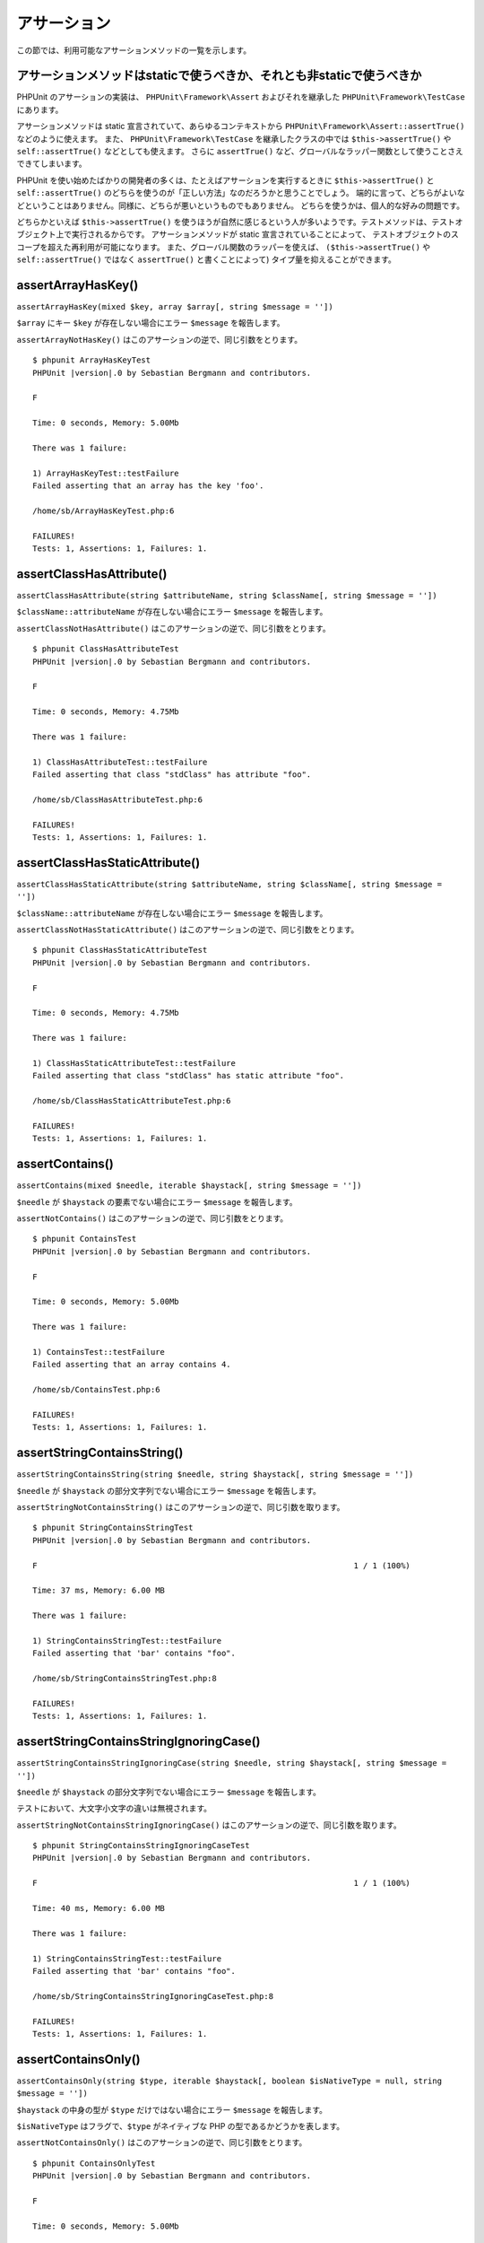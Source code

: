 

.. _appendixes.assertions:

============
アサーション
============

この節では、利用可能なアサーションメソッドの一覧を示します。

.. _appendixes.assertions.static-vs-non-static-usage-of-assertion-methods:

アサーションメソッドはstaticで使うべきか、それとも非staticで使うべきか
######################################################################

PHPUnit のアサーションの実装は、 ``PHPUnit\Framework\Assert``
およびそれを継承した ``PHPUnit\Framework\TestCase`` にあります。

アサーションメソッドは static 宣言されていて、あらゆるコンテキストから
``PHPUnit\Framework\Assert::assertTrue()`` などのように使えます。
また、 ``PHPUnit\Framework\TestCase`` を継承したクラスの中では
``$this->assertTrue()`` や ``self::assertTrue()`` などとしても使えます。
さらに ``assertTrue()`` など、グローバルなラッパー関数として使うことさえできてしまいます。

PHPUnit を使い始めたばかりの開発者の多くは、たとえばアサーションを実行するときに
``$this->assertTrue()`` と ``self::assertTrue()``
のどちらを使うのが「正しい方法」なのだろうかと思うことでしょう。
端的に言って、どちらがよいなどということはありません。同様に、どちらが悪いというものでもありません。
どちらを使うかは、個人的な好みの問題です。

どちらかといえば ``$this->assertTrue()``
を使うほうが自然に感じるという人が多いようです。テストメソッドは、テストオブジェクト上で実行されるからです。
アサーションメソッドが static 宣言されていることによって、
テストオブジェクトのスコープを超えた再利用が可能になります。
また、グローバル関数のラッパーを使えば、
``($this->assertTrue()`` や ``self::assertTrue()`` ではなく
``assertTrue()`` と書くことによって) タイプ量を抑えることができます。

.. _appendixes.assertions.assertArrayHasKey:

assertArrayHasKey()
###################

``assertArrayHasKey(mixed $key, array $array[, string $message = ''])``

``$array`` にキー ``$key`` が存在しない場合にエラー ``$message`` を報告します。

``assertArrayNotHasKey()`` はこのアサーションの逆で、同じ引数をとります。

.. code-block:: php
    :caption: assertArrayHasKey() の使用法
    :name: appendixes.assertions.assertArrayHasKey.example

    <?php declare(strict_types=1);
    use PHPUnit\Framework\TestCase;

    final class ArrayHasKeyTest extends TestCase
    {
        public function testFailure(): void
        {
            $this->assertArrayHasKey('foo', ['bar' => 'baz']);
        }
    }

.. parsed-literal::

    $ phpunit ArrayHasKeyTest
    PHPUnit |version|.0 by Sebastian Bergmann and contributors.

    F

    Time: 0 seconds, Memory: 5.00Mb

    There was 1 failure:

    1) ArrayHasKeyTest::testFailure
    Failed asserting that an array has the key 'foo'.

    /home/sb/ArrayHasKeyTest.php:6

    FAILURES!
    Tests: 1, Assertions: 1, Failures: 1.

.. _appendixes.assertions.assertClassHasAttribute:

assertClassHasAttribute()
#########################

``assertClassHasAttribute(string $attributeName, string $className[, string $message = ''])``

``$className::attributeName`` が存在しない場合にエラー ``$message`` を報告します。

``assertClassNotHasAttribute()`` はこのアサーションの逆で、同じ引数をとります。

.. code-block:: php
    :caption: assertClassHasAttribute() の使用法
    :name: appendixes.assertions.assertClassHasAttribute.example

    <?php declare(strict_types=1);
    use PHPUnit\Framework\TestCase;

    final class ClassHasAttributeTest extends TestCase
    {
        public function testFailure(): void
        {
            $this->assertClassHasAttribute('foo', stdClass::class);
        }
    }

.. parsed-literal::

    $ phpunit ClassHasAttributeTest
    PHPUnit |version|.0 by Sebastian Bergmann and contributors.

    F

    Time: 0 seconds, Memory: 4.75Mb

    There was 1 failure:

    1) ClassHasAttributeTest::testFailure
    Failed asserting that class "stdClass" has attribute "foo".

    /home/sb/ClassHasAttributeTest.php:6

    FAILURES!
    Tests: 1, Assertions: 1, Failures: 1.

.. _appendixes.assertions.assertClassHasStaticAttribute:

assertClassHasStaticAttribute()
###############################

``assertClassHasStaticAttribute(string $attributeName, string $className[, string $message = ''])``

``$className::attributeName`` が存在しない場合にエラー ``$message`` を報告します。

``assertClassNotHasStaticAttribute()`` はこのアサーションの逆で、同じ引数をとります。

.. code-block:: php
    :caption: assertClassHasStaticAttribute() の使用法
    :name: appendixes.assertions.assertClassHasStaticAttribute.example

    <?php declare(strict_types=1);
    use PHPUnit\Framework\TestCase;

    final class ClassHasStaticAttributeTest extends TestCase
    {
        public function testFailure(): void
        {
            $this->assertClassHasStaticAttribute('foo', stdClass::class);
        }
    }

.. parsed-literal::

    $ phpunit ClassHasStaticAttributeTest
    PHPUnit |version|.0 by Sebastian Bergmann and contributors.

    F

    Time: 0 seconds, Memory: 4.75Mb

    There was 1 failure:

    1) ClassHasStaticAttributeTest::testFailure
    Failed asserting that class "stdClass" has static attribute "foo".

    /home/sb/ClassHasStaticAttributeTest.php:6

    FAILURES!
    Tests: 1, Assertions: 1, Failures: 1.

.. _appendixes.assertions.assertContains:

assertContains()
################

``assertContains(mixed $needle, iterable $haystack[, string $message = ''])``

``$needle`` が ``$haystack`` の要素でない場合にエラー ``$message`` を報告します。

``assertNotContains()`` はこのアサーションの逆で、同じ引数をとります。

.. code-block:: php
    :caption: assertContains() の使用法
    :name: appendixes.assertions.assertContains.example

    <?php declare(strict_types=1);
    use PHPUnit\Framework\TestCase;

    final class ContainsTest extends TestCase
    {
        public function testFailure(): void
        {
            $this->assertContains(4, [1, 2, 3]);
        }
    }

.. parsed-literal::

    $ phpunit ContainsTest
    PHPUnit |version|.0 by Sebastian Bergmann and contributors.

    F

    Time: 0 seconds, Memory: 5.00Mb

    There was 1 failure:

    1) ContainsTest::testFailure
    Failed asserting that an array contains 4.

    /home/sb/ContainsTest.php:6

    FAILURES!
    Tests: 1, Assertions: 1, Failures: 1.

assertStringContainsString()
#############################

``assertStringContainsString(string $needle, string $haystack[, string $message = ''])``

``$needle`` が ``$haystack`` の部分文字列でない場合にエラー ``$message`` を報告します。

``assertStringNotContainsString()`` はこのアサーションの逆で、同じ引数を取ります。

.. code-block:: php
    :caption: assertStringContainsString() の使用法
    :name: appendixes.assertions.assertStringContainsString.example

    <?php declare(strict_types=1);
    use PHPUnit\Framework\TestCase;

    final class StringContainsStringTest extends TestCase
    {
        public function testFailure(): void
        {
            $this->assertStringContainsString('foo', 'bar');
        }
    }

.. parsed-literal::

    $ phpunit StringContainsStringTest
    PHPUnit |version|.0 by Sebastian Bergmann and contributors.

    F                                                                   1 / 1 (100%)

    Time: 37 ms, Memory: 6.00 MB

    There was 1 failure:

    1) StringContainsStringTest::testFailure
    Failed asserting that 'bar' contains "foo".

    /home/sb/StringContainsStringTest.php:8

    FAILURES!
    Tests: 1, Assertions: 1, Failures: 1.

assertStringContainsStringIgnoringCase()
########################################

``assertStringContainsStringIgnoringCase(string $needle, string $haystack[, string $message = ''])``

``$needle`` が ``$haystack`` の部分文字列でない場合にエラー ``$message`` を報告します。

テストにおいて、大文字小文字の違いは無視されます。

``assertStringNotContainsStringIgnoringCase()`` はこのアサーションの逆で、同じ引数を取ります。

.. code-block:: php
    :caption: assertStringContainsStringIgnoringCase() の使用法
    :name: appendixes.assertions.assertStringContainsStringIgnoringCase.example

    <?php declare(strict_types=1);
    use PHPUnit\Framework\TestCase;

    final class StringContainsStringIgnoringCaseTest extends TestCase
    {
        public function testFailure(): void
        {
            $this->assertStringContainsStringIgnoringCase('foo', 'bar');
        }
    }

.. parsed-literal::

    $ phpunit StringContainsStringIgnoringCaseTest
    PHPUnit |version|.0 by Sebastian Bergmann and contributors.

    F                                                                   1 / 1 (100%)

    Time: 40 ms, Memory: 6.00 MB

    There was 1 failure:

    1) StringContainsStringTest::testFailure
    Failed asserting that 'bar' contains "foo".

    /home/sb/StringContainsStringIgnoringCaseTest.php:8

    FAILURES!
    Tests: 1, Assertions: 1, Failures: 1.

.. _appendixes.assertions.assertContainsOnly:

assertContainsOnly()
####################

``assertContainsOnly(string $type, iterable $haystack[, boolean $isNativeType = null, string $message = ''])``

``$haystack`` の中身の型が ``$type`` だけではない場合にエラー ``$message`` を報告します。

``$isNativeType`` はフラグで、``$type`` がネイティブな PHP の型であるかどうかを表します。

``assertNotContainsOnly()`` はこのアサーションの逆で、同じ引数をとります。

.. code-block:: php
    :caption: assertContainsOnly() の使用法
    :name: appendixes.assertions.assertContainsOnly.example

    <?php declare(strict_types=1);
    use PHPUnit\Framework\TestCase;

    final class ContainsOnlyTest extends TestCase
    {
        public function testFailure(): void
        {
            $this->assertContainsOnly('string', ['1', '2', 3]);
        }
    }

.. parsed-literal::

    $ phpunit ContainsOnlyTest
    PHPUnit |version|.0 by Sebastian Bergmann and contributors.

    F

    Time: 0 seconds, Memory: 5.00Mb

    There was 1 failure:

    1) ContainsOnlyTest::testFailure
    Failed asserting that Array (
        0 => '1'
        1 => '2'
        2 => 3
    ) contains only values of type "string".

    /home/sb/ContainsOnlyTest.php:6

    FAILURES!
    Tests: 1, Assertions: 1, Failures: 1.

.. _appendixes.assertions.assertContainsOnlyInstancesOf:

assertContainsOnlyInstancesOf()
###############################

``assertContainsOnlyInstancesOf(string $classname, Traversable|array $haystack[, string $message = ''])``

``$haystack`` が ``$classname`` クラスの唯一のインスタンスを含まない場合にエラー ``$message`` を報告します。

.. code-block:: php
    :caption: assertContainsOnlyInstancesOf() の使用法
    :name: appendixes.assertions.assertContainsOnlyInstancesOf.example

    <?php declare(strict_types=1);
    use PHPUnit\Framework\TestCase;

    final class ContainsOnlyInstancesOfTest extends TestCase
    {
        public function testFailure(): void
        {
            $this->assertContainsOnlyInstancesOf(
                Foo::class,
                [new Foo, new Bar, new Foo]
            );
        }
    }

.. parsed-literal::

    $ phpunit ContainsOnlyInstancesOfTest
    PHPUnit |version|.0 by Sebastian Bergmann and contributors.

    F

    Time: 0 seconds, Memory: 5.00Mb

    There was 1 failure:

    1) ContainsOnlyInstancesOfTest::testFailure
    Failed asserting that Array ([0]=> Bar Object(...)) is an instance of class "Foo".

    /home/sb/ContainsOnlyInstancesOfTest.php:6

    FAILURES!
    Tests: 1, Assertions: 1, Failures: 1.

.. _appendixes.assertions.assertCount:

assertCount()
#############

``assertCount($expectedCount, $haystack[, string $message = ''])``

``$haystack`` の要素数が ``$expectedCount`` でない場合にエラー ``$message`` を報告します。

``assertNotCount()`` はこのアサーションの逆で、同じ引数をとります。

.. code-block:: php
    :caption: assertCount() の使用法
    :name: appendixes.assertions.assertCount.example

    <?php declare(strict_types=1);
    use PHPUnit\Framework\TestCase;

    final class CountTest extends TestCase
    {
        public function testFailure(): void
        {
            $this->assertCount(0, ['foo']);
        }
    }

.. parsed-literal::

    $ phpunit CountTest
    PHPUnit |version|.0 by Sebastian Bergmann and contributors.

    F

    Time: 0 seconds, Memory: 4.75Mb

    There was 1 failure:

    1) CountTest::testFailure
    Failed asserting that actual size 1 matches expected size 0.

    /home/sb/CountTest.php:6

    FAILURES!
    Tests: 1, Assertions: 1, Failures: 1.

.. _appendixes.assertions.assertDirectoryExists:

assertDirectoryExists()
#######################

``assertDirectoryExists(string $directory[, string $message = ''])``

``$directory`` で指定したディレクトリが存在しない場合にエラー ``$message`` を報告します。

``assertDirectoryDoesNotExist()`` はこのアサーションの逆で、同じ引数をとります。

.. code-block:: php
    :caption: assertDirectoryExists() の使用法
    :name: appendixes.assertions.assertDirectoryExists.example

    <?php declare(strict_types=1);
    use PHPUnit\Framework\TestCase;

    final class DirectoryExistsTest extends TestCase
    {
        public function testFailure(): void
        {
            $this->assertDirectoryExists('/path/to/directory');
        }
    }

.. parsed-literal::

    $ phpunit DirectoryExistsTest
    PHPUnit |version|.0 by Sebastian Bergmann and contributors.

    F

    Time: 0 seconds, Memory: 4.75Mb

    There was 1 failure:

    1) DirectoryExistsTest::testFailure
    Failed asserting that directory "/path/to/directory" exists.

    /home/sb/DirectoryExistsTest.php:6

    FAILURES!
    Tests: 1, Assertions: 1, Failures: 1.

.. _appendixes.assertions.assertDirectoryIsReadable:

assertDirectoryIsReadable()
###########################

``assertDirectoryIsReadable(string $directory[, string $message = ''])``

``$directory`` で指定したディレクトリが読み込み可能でない場合にエラー ``$message`` を報告します。

``assertDirectoryIsNotReadable()`` はこのアサーションの逆で、同じ引数をとります。

.. code-block:: php
    :caption: assertDirectoryIsReadable() の使用法
    :name: appendixes.assertions.assertDirectoryIsReadable.example

    <?php declare(strict_types=1);
    use PHPUnit\Framework\TestCase;

    final class DirectoryIsReadableTest extends TestCase
    {
        public function testFailure(): void
        {
            $this->assertDirectoryIsReadable('/path/to/directory');
        }
    }

.. parsed-literal::

    $ phpunit DirectoryIsReadableTest
    PHPUnit |version|.0 by Sebastian Bergmann and contributors.

    F

    Time: 0 seconds, Memory: 4.75Mb

    There was 1 failure:

    1) DirectoryIsReadableTest::testFailure
    Failed asserting that "/path/to/directory" is readable.

    /home/sb/DirectoryIsReadableTest.php:6

    FAILURES!
    Tests: 1, Assertions: 1, Failures: 1.

.. _appendixes.assertions.assertDirectoryIsWritable:

assertDirectoryIsWritable()
###########################

``assertDirectoryIsWritable(string $directory[, string $message = ''])``

``$directory`` で指定したディレクトリが書き込み可能でない場合にエラー ``$message`` を報告します。

``assertDirectoryIsNotWritable()`` はこのアサーションの逆で、同じ引数をとります。

.. code-block:: php
    :caption: assertDirectoryIsWritable() の使用法
    :name: appendixes.assertions.assertDirectoryIsWritable.example

    <?php declare(strict_types=1);
    use PHPUnit\Framework\TestCase;

    final class DirectoryIsWritableTest extends TestCase
    {
        public function testFailure(): void
        {
            $this->assertDirectoryIsWritable('/path/to/directory');
        }
    }

.. parsed-literal::

    $ phpunit DirectoryIsWritableTest
    PHPUnit |version|.0 by Sebastian Bergmann and contributors.

    F

    Time: 0 seconds, Memory: 4.75Mb

    There was 1 failure:

    1) DirectoryIsWritableTest::testFailure
    Failed asserting that "/path/to/directory" is writable.

    /home/sb/DirectoryIsWritableTest.php:6

    FAILURES!
    Tests: 1, Assertions: 1, Failures: 1.
.. _appendixes.assertions.assertEmpty:

assertEmpty()
#############

``assertEmpty(mixed $actual[, string $message = ''])``

``$actual`` が空でない場合にエラー ``$message`` を報告します。

``assertNotEmpty()`` はこのアサーションの逆で、同じ引数をとります。

.. code-block:: php
    :caption: assertEmpty() の使用法
    :name: appendixes.assertions.assertEmpty.example

    <?php declare(strict_types=1);
    use PHPUnit\Framework\TestCase;

    final class EmptyTest extends TestCase
    {
        public function testFailure(): void
        {
            $this->assertEmpty(['foo']);
        }
    }

.. parsed-literal::

    $ phpunit EmptyTest
    PHPUnit |version|.0 by Sebastian Bergmann and contributors.

    F

    Time: 0 seconds, Memory: 4.75Mb

    There was 1 failure:

    1) EmptyTest::testFailure
    Failed asserting that an array is empty.

    /home/sb/EmptyTest.php:6

    FAILURES!
    Tests: 1, Assertions: 1, Failures: 1.

.. _appendixes.assertions.assertEquals:

assertEquals()
##############

``assertEquals(mixed $expected, mixed $actual[, string $message = ''])``

2 つの変数 ``$expected`` と ``$actual`` が等しくない場合にエラー ``$message`` を報告します。

``assertNotEquals()`` はこのアサーションの逆で、同じ引数をとります。

.. code-block:: php
    :caption: assertEquals() の使用法
    :name: appendixes.assertions.assertEquals.example

    <?php declare(strict_types=1);
    use PHPUnit\Framework\TestCase;

    final class EqualsTest extends TestCase
    {
        public function testFailure(): void
        {
            $this->assertEquals(1, 0);
        }

        public function testFailure2(): void
        {
            $this->assertEquals('bar', 'baz');
        }

        public function testFailure3(): void
        {
            $this->assertEquals("foo\nbar\nbaz\n", "foo\nbah\nbaz\n");
        }
    }

.. parsed-literal::

    $ phpunit EqualsTest
    PHPUnit |version|.0 by Sebastian Bergmann and contributors.

    FFF

    Time: 0 seconds, Memory: 5.25Mb

    There were 3 failures:

    1) EqualsTest::testFailure
    Failed asserting that 0 matches expected 1.

    /home/sb/EqualsTest.php:6

    2) EqualsTest::testFailure2
    Failed asserting that two strings are equal.
    --- Expected
    +++ Actual
    @@ @@
    -'bar'
    +'baz'

    /home/sb/EqualsTest.php:11

    3) EqualsTest::testFailure3
    Failed asserting that two strings are equal.
    --- Expected
    +++ Actual
    @@ @@
     'foo
    -bar
    +bah
     baz
     '

    /home/sb/EqualsTest.php:16

    FAILURES!
    Tests: 3, Assertions: 3, Failures: 3.

引数 ``$expected`` と ``$actual`` の型により特化した比較については、以下を参照ください。

``assertEquals(DOMDocument $expected, DOMDocument $actual[, string $message = ''])``

2 つの DOMDocument オブジェクト ``$expected`` と ``$actual`` で表される XML ドキュメントが (コメントを除去して正規化した状態で) 等しくない場合にエラー ``$message`` を報告します。

.. code-block:: php
    :caption: DOMDocument オブジェクトでの assertEquals() の使用法
    :name: appendixes.assertions.assertEquals.example3

    <?php
    use PHPUnit\Framework\TestCase;

    class EqualsTest extends TestCase
    {
        public function testFailure()
        {
            $expected = new DOMDocument;
            $expected->loadXML('<foo><bar/></foo>');

            $actual = new DOMDocument;
            $actual->loadXML('<bar><foo/></bar>');

            $this->assertEquals($expected, $actual);
        }
    }

.. code-block:: bash

    $ phpunit EqualsTest
    PHPUnit 7.0.0 by Sebastian Bergmann and contributors.

    F

    Time: 0 seconds, Memory: 5.00Mb

    There was 1 failure:

    1) EqualsTest::testFailure
    Failed asserting that two DOM documents are equal.
    --- Expected
    +++ Actual
    @@ @@
     <?xml version="1.0"?>
    -<foo>
    -  <bar/>
    -</foo>
    +<bar>
    +  <foo/>
    +</bar>

    /home/sb/EqualsTest.php:12

    FAILURES!
    Tests: 1, Assertions: 1, Failures: 1.

``assertEquals(object $expected, object $actual[, string $message = ''])``

2 つのオブジェクト ``$expected`` と ``$actual`` が同じ属性値を持たない場合にエラー ``$message`` を報告します。

.. code-block:: php
    :caption: オブジェクトでの assertEquals() の使用法
    :name: appendixes.assertions.assertEquals.example4

    <?php
    use PHPUnit\Framework\TestCase;

    class EqualsTest extends TestCase
    {
        public function testFailure()
        {
            $expected = new stdClass;
            $expected->foo = 'foo';
            $expected->bar = 'bar';

            $actual = new stdClass;
            $actual->foo = 'bar';
            $actual->baz = 'bar';

            $this->assertEquals($expected, $actual);
        }
    }
    ?>

.. code-block:: bash

    $ phpunit EqualsTest
    PHPUnit 7.0.0 by Sebastian Bergmann and contributors.

    F

    Time: 0 seconds, Memory: 5.25Mb

    There was 1 failure:

    1) EqualsTest::testFailure
    Failed asserting that two objects are equal.
    --- Expected
    +++ Actual
    @@ @@
     stdClass Object (
    -    'foo' => 'foo'
    -    'bar' => 'bar'
    +    'foo' => 'bar'
    +    'baz' => 'bar'
     )

    /home/sb/EqualsTest.php:14

    FAILURES!
    Tests: 1, Assertions: 1, Failures: 1.

``assertEquals(array $expected, array $actual[, string $message = ''])``

2 つの配列 ``$expected`` と ``$actual`` が等しくない場合にエラー ``$message`` を報告します。

.. code-block:: php
    :caption: 配列での assertEquals() の使用法
    :name: appendixes.assertions.assertEquals.example5

    <?php
    use PHPUnit\Framework\TestCase;

    class EqualsTest extends TestCase
    {
        public function testFailure()
        {
            $this->assertEquals(['a', 'b', 'c'], ['a', 'c', 'd']);
        }
    }
    ?>

.. code-block:: bash

    $ phpunit EqualsTest
    PHPUnit 7.0.0 by Sebastian Bergmann and contributors.

    F

    Time: 0 seconds, Memory: 5.25Mb

    There was 1 failure:

    1) EqualsTest::testFailure
    Failed asserting that two arrays are equal.
    --- Expected
    +++ Actual
    @@ @@
     Array (
         0 => 'a'
    -    1 => 'b'
    -    2 => 'c'
    +    1 => 'c'
    +    2 => 'd'
     )

    /home/sb/EqualsTest.php:6

    FAILURES!
    Tests: 1, Assertions: 1, Failures: 1.

.. _appendixes.assertions.assertFalse:

assertFalse()
#############

``assertFalse(bool $condition[, string $message = ''])``

``$condition`` が ``true`` の場合にエラー ``$message`` を報告します。

``assertNotFalse()`` はこのアサーションの逆で、同じ引数をとります。

.. code-block:: php
    :caption: assertFalse() の使用法
    :name: appendixes.assertions.assertFalse.example

    <?php
    use PHPUnit\Framework\TestCase;

    class FalseTest extends TestCase
    {
        public function testFailure()
        {
            $this->assertFalse(true);
        }
    }
    ?>

.. code-block:: bash

    $ phpunit FalseTest
    PHPUnit 7.0.0 by Sebastian Bergmann and contributors.

    F

    Time: 0 seconds, Memory: 5.00Mb

    There was 1 failure:

    1) FalseTest::testFailure
    Failed asserting that true is false.

    /home/sb/FalseTest.php:6

    FAILURES!
    Tests: 1, Assertions: 1, Failures: 1.

.. _appendixes.assertions.assertFileEquals:

assertFileEquals()
##################

``assertFileEquals(string $expected, string $actual[, string $message = ''])``

``$expected`` で指定したファイルと ``$actual`` で指定したファイルの内容が異なる場合にエラー ``$message`` を報告します。

``assertFileNotEquals()`` はこのアサーションの逆で、同じ引数をとります。

.. code-block:: php
    :caption: assertFileEquals() の使用法
    :name: appendixes.assertions.assertFileEquals.example

    <?php
    use PHPUnit\Framework\TestCase;

    class FileEqualsTest extends TestCase
    {
        public function testFailure()
        {
            $this->assertFileEquals('/home/sb/expected', '/home/sb/actual');
        }
    }
    ?>

.. code-block:: bash

    $ phpunit FileEqualsTest
    PHPUnit 7.0.0 by Sebastian Bergmann and contributors.

    F

    Time: 0 seconds, Memory: 5.25Mb

    There was 1 failure:

    1) FileEqualsTest::testFailure
    Failed asserting that two strings are equal.
    --- Expected
    +++ Actual
    @@ @@
    -'expected
    +'actual
     '

    /home/sb/FileEqualsTest.php:6

    FAILURES!
    Tests: 1, Assertions: 3, Failures: 1.

.. _appendixes.assertions.assertFileExists:

assertFileExists()
##################

``assertFileExists(string $filename[, string $message = ''])``

ファイル ``$filename`` が存在しない場合にエラー ``$message`` を報告します。

``assertFileNotExists()`` はこのアサーションの逆で、同じ引数をとります。

.. code-block:: php
    :caption: assertFileExists() の使用法
    :name: appendixes.assertions.assertFileExists.example

    <?php
    use PHPUnit\Framework\TestCase;

    class FileExistsTest extends TestCase
    {
        public function testFailure()
        {
            $this->assertFileExists('/path/to/file');
        }
    }
    ?>

.. code-block:: bash

    $ phpunit FileExistsTest
    PHPUnit 7.0.0 by Sebastian Bergmann and contributors.

    F

    Time: 0 seconds, Memory: 4.75Mb

    There was 1 failure:

    1) FileExistsTest::testFailure
    Failed asserting that file "/path/to/file" exists.

    /home/sb/FileExistsTest.php:6

    FAILURES!
    Tests: 1, Assertions: 1, Failures: 1.

.. _appendixes.assertions.assertFileIsReadable:

assertFileIsReadable()
######################

``assertFileIsReadable(string $filename[, string $message = ''])``

``$filename`` で指定したファイルが読み込み可能でない場合、あるいはファイルでない場合にエラー ``$message`` を報告します。

``assertFileNotIsReadable()`` はこのアサーションの逆で、同じ引数をとります。

.. code-block:: php
    :caption: assertFileIsReadable() の使用法
    :name: appendixes.assertions.assertFileIsReadable.example

    <?php
    use PHPUnit\Framework\TestCase;

    class FileIsReadableTest extends TestCase
    {
        public function testFailure()
        {
            $this->assertFileIsReadable('/path/to/file');
        }
    }
    ?>

.. code-block:: bash

    $ phpunit FileIsReadableTest
    PHPUnit 7.0.0 by Sebastian Bergmann and contributors.

    F

    Time: 0 seconds, Memory: 4.75Mb

    There was 1 failure:

    1) FileIsReadableTest::testFailure
    Failed asserting that "/path/to/file" is readable.

    /home/sb/FileIsReadableTest.php:6

    FAILURES!
    Tests: 1, Assertions: 1, Failures: 1.

.. _appendixes.assertions.assertFileIsWritable:

assertFileIsWritable()
######################

``assertFileIsWritable(string $filename[, string $message = ''])``

``$filename`` で指定したファイルが書き込み可能でない場合、あるいはファイルでない場合にエラー ``$message`` を報告します。

``assertFileNotIsWritable()`` はこのアサーションの逆で、同じ引数をとります。

.. code-block:: php
    :caption: assertFileIsWritable() の使用法
    :name: appendixes.assertions.assertFileIsWritable.example

    <?php
    use PHPUnit\Framework\TestCase;

    class FileIsWritableTest extends TestCase
    {
        public function testFailure()
        {
            $this->assertFileIsWritable('/path/to/file');
        }
    }
    ?>

.. code-block:: bash

    $ phpunit FileIsWritableTest
    PHPUnit 7.0.0 by Sebastian Bergmann and contributors.

    F

    Time: 0 seconds, Memory: 4.75Mb

    There was 1 failure:

    1) FileIsWritableTest::testFailure
    Failed asserting that "/path/to/file" is writable.

    /home/sb/FileIsWritableTest.php:6

    FAILURES!
    Tests: 1, Assertions: 1, Failures: 1.

.. _appendixes.assertions.assertGreaterThan:

assertGreaterThan()
###################

``assertGreaterThan(mixed $expected, mixed $actual[, string $message = ''])``

``$actual`` の値が ``$expected`` の値より大きくない場合にエラー ``$message`` を報告します。

``assertAttributeGreaterThan()`` は便利なラッパーで、クラスやオブジェクトの ``public``、``protected``、``private`` 属性を実際の値として使用することができます。

.. code-block:: php
    :caption: assertGreaterThan() の使用法
    :name: appendixes.assertions.assertGreaterThan.example

    <?php
    use PHPUnit\Framework\TestCase;

    class GreaterThanTest extends TestCase
    {
        public function testFailure()
        {
            $this->assertGreaterThan(2, 1);
        }
    }
    ?>

.. code-block:: bash

    $ phpunit GreaterThanTest
    PHPUnit 7.0.0 by Sebastian Bergmann and contributors.

    F

    Time: 0 seconds, Memory: 5.00Mb

    There was 1 failure:

    1) GreaterThanTest::testFailure
    Failed asserting that 1 is greater than 2.

    /home/sb/GreaterThanTest.php:6

    FAILURES!
    Tests: 1, Assertions: 1, Failures: 1.

.. _appendixes.assertions.assertGreaterThanOrEqual:

assertGreaterThanOrEqual()
##########################

``assertGreaterThanOrEqual(mixed $expected, mixed $actual[, string $message = ''])``

``$actual`` の値が ``$expected`` の値以上でない場合にエラー ``$message`` を報告します。

``assertAttributeGreaterThanOrEqual()`` は便利なラッパーで、クラスやオブジェクトの ``public``、``protected``、``private`` 属性を実際の値として使用することができます。

.. code-block:: php
    :caption: assertGreaterThanOrEqual() の使用法
    :name: appendixes.assertions.assertGreaterThanOrEqual.example

    <?php
    use PHPUnit\Framework\TestCase;

    class GreatThanOrEqualTest extends TestCase
    {
        public function testFailure()
        {
            $this->assertGreaterThanOrEqual(2, 1);
        }
    }
    ?>

.. code-block:: bash

    $ phpunit GreaterThanOrEqualTest
    PHPUnit 7.0.0 by Sebastian Bergmann and contributors.

    F

    Time: 0 seconds, Memory: 5.25Mb

    There was 1 failure:

    1) GreatThanOrEqualTest::testFailure
    Failed asserting that 1 is equal to 2 or is greater than 2.

    /home/sb/GreaterThanOrEqualTest.php:6

    FAILURES!
    Tests: 1, Assertions: 2, Failures: 1.

.. _appendixes.assertions.assertInfinite:

assertInfinite()
################

``assertInfinite(mixed $variable[, string $message = ''])``

``$variable`` が ``INF`` でない場合にエラー ``$message`` を報告します。

``assertFinite()`` はこのアサーションの逆で、同じ引数をとります。

.. code-block:: php
    :caption: assertInfinite() の使用法
    :name: appendixes.assertions.assertInfinite.example

    <?php
    use PHPUnit\Framework\TestCase;

    class InfiniteTest extends TestCase
    {
        public function testFailure()
        {
            $this->assertInfinite(1);
        }
    }
    ?>

.. code-block:: bash

    $ phpunit InfiniteTest
    PHPUnit 7.0.0 by Sebastian Bergmann and contributors.

    F

    Time: 0 seconds, Memory: 5.00Mb

    There was 1 failure:

    1) InfiniteTest::testFailure
    Failed asserting that 1 is infinite.

    /home/sb/InfiniteTest.php:6

    FAILURES!
    Tests: 1, Assertions: 1, Failures: 1.

.. _appendixes.assertions.assertInstanceOf:

assertInstanceOf()
##################

``assertInstanceOf($expected, $actual[, $message = ''])``

``$actual`` が ``$expected`` のインスタンスでない場合にエラー ``$message`` を報告します。

``assertNotInstanceOf()`` はこのアサーションの逆で、同じ引数をとります。

``assertAttributeInstanceOf()`` および ``assertAttributeNotInstanceOf()`` は便利なラッパーで、クラスやオブジェクトの ``public``、``protected``、``private`` 属性に対して使えます。

.. code-block:: php
    :caption: assertInstanceOf() の使用法
    :name: appendixes.assertions.assertInstanceOf.example

    <?php
    use PHPUnit\Framework\TestCase;

    class InstanceOfTest extends TestCase
    {
        public function testFailure()
        {
            $this->assertInstanceOf(RuntimeException::class, new Exception);
        }
    }
    ?>

.. code-block:: bash

    $ phpunit InstanceOfTest
    PHPUnit 7.0.0 by Sebastian Bergmann and contributors.

    F

    Time: 0 seconds, Memory: 5.00Mb

    There was 1 failure:

    1) InstanceOfTest::testFailure
    Failed asserting that Exception Object (...) is an instance of class "RuntimeException".

    /home/sb/InstanceOfTest.php:6

    FAILURES!
    Tests: 1, Assertions: 1, Failures: 1.

.. _appendixes.assertions.assertInternalType:

assertIsArray()
###############

``assertIsArray($actual[, $message = ''])``

``$actual`` の型が ``array`` でない場合にエラー ``$message`` を報告します。

``assertIsNotArray()`` はこのアサーションの逆で、同じ引数をとります。

.. code-block:: php
    :caption: assertIsArray() の使用法
    :name: appendixes.assertions.assertIsArray.example

    <?php
    use PHPUnit\Framework\TestCase;

    class ArrayTest extends TestCase
    {
        public function testFailure()
        {
            $this->assertIsArray(null);
        }
    }

.. code-block:: bash

    $ phpunit ArrayTest
    PHPUnit |version|.0 by Sebastian Bergmann and contributors.

    F

    Time: 0 seconds, Memory: 5.00Mb

    There was 1 failure:

    1) ArrayTest::testFailure
    Failed asserting that null is of type "array".

    /home/sb/ArrayTest.php:8

    FAILURES!
    Tests: 1, Assertions: 1, Failures: 1.

assertIsBool()
##############

``assertIsBool($actual[, $message = ''])``

``$actual`` の型が ``bool`` でない場合にエラー ``$message`` を報告します。

``assertIsNotBool()`` はこのアサーションの逆で、同じ引数をとります。

.. code-block:: php
    :caption: assertIsBool() の使用法
    :name: appendixes.assertions.assertIsBool.example

    <?php
    use PHPUnit\Framework\TestCase;

    class BoolTest extends TestCase
    {
        public function testFailure()
        {
            $this->assertIsBool(null);
        }
    }

.. code-block:: bash

    $ phpunit BoolTest
    PHPUnit |version|.0 by Sebastian Bergmann and contributors.

    F

    Time: 0 seconds, Memory: 5.00Mb

    There was 1 failure:

    1) BoolTest::testFailure
    Failed asserting that null is of type "bool".

    /home/sb/BoolTest.php:8

    FAILURES!
    Tests: 1, Assertions: 1, Failures: 1.

assertIsCallable()
##################

``assertIsCallable($actual[, $message = ''])``

``$actual`` の型が ``callable`` でない場合にエラー ``$message`` を報告します。

``assertIsNotCallable()`` はこのアサーションの逆で、同じ引数をとります。

.. code-block:: php
    :caption: assertIsCallable() の使用法
    :name: appendixes.assertions.assertIsCallable.example

    <?php
    use PHPUnit\Framework\TestCase;

    class CallableTest extends TestCase
    {
        public function testFailure()
        {
            $this->assertIsCallable(null);
        }
    }

.. code-block:: bash

    $ phpunit CallableTest
    PHPUnit |version|.0 by Sebastian Bergmann and contributors.

    F

    Time: 0 seconds, Memory: 5.00Mb

    There was 1 failure:

    1) CallableTest::testFailure
    Failed asserting that null is of type "callable".

    /home/sb/CallableTest.php:8

    FAILURES!
    Tests: 1, Assertions: 1, Failures: 1.

assertIsFloat()
###############

``assertIsFloat($actual[, $message = ''])``

``$actual`` の型が ``float`` でない場合にエラー ``$message`` を報告します。

``assertIsNotFloat()`` はこのアサーションの逆で、同じ引数をとります。

.. code-block:: php
    :caption: assertIsFloat() の使用法
    :name: appendixes.assertions.assertIsFloat.example

    <?php
    use PHPUnit\Framework\TestCase;

    class FloatTest extends TestCase
    {
        public function testFailure()
        {
            $this->assertIsFloat(null);
        }
    }

.. code-block:: bash

    $ phpunit FloatTest
    PHPUnit |version|.0 by Sebastian Bergmann and contributors.

    F

    Time: 0 seconds, Memory: 5.00Mb

    There was 1 failure:

    1) FloatTest::testFailure
    Failed asserting that null is of type "float".

    /home/sb/FloatTest.php:8

    FAILURES!
    Tests: 1, Assertions: 1, Failures: 1.

assertIsInt()
#############

``assertIsInt($actual[, $message = ''])``

``$actual`` の型が ``int`` でない場合にエラー ``$message`` を報告します。

``assertIsNotInt()`` はこのアサーションの逆で、同じ引数をとります。

.. code-block:: php
    :caption: assertIsInt() の使用法
    :name: appendixes.assertions.assertIsInt.example

    <?php
    use PHPUnit\Framework\TestCase;

    class IntTest extends TestCase
    {
        public function testFailure()
        {
            $this->assertIsInt(null);
        }
    }

.. code-block:: bash

    $ phpunit IntTest
    PHPUnit |version|.0 by Sebastian Bergmann and contributors.

    F

    Time: 0 seconds, Memory: 5.00Mb

    There was 1 failure:

    1) IntTest::testFailure
    Failed asserting that null is of type "int".

    /home/sb/IntTest.php:8

    FAILURES!
    Tests: 1, Assertions: 1, Failures: 1.

assertIsIterable()
##################

``assertIsIterable($actual[, $message = ''])``

``$actual`` の型が ``iterable`` でない場合にエラー ``$message`` を報告します。

``assertIsNotIterable()`` はこのアサーションの逆で、同じ引数をとります。

.. code-block:: php
    :caption: assertIsIterable() の使用法
    :name: appendixes.assertions.assertIsIterable.example

    <?php
    use PHPUnit\Framework\TestCase;

    class IterableTest extends TestCase
    {
        public function testFailure()
        {
            $this->assertIsIterable(null);
        }
    }

.. code-block:: bash

    $ phpunit IterableTest
    PHPUnit |version|.0 by Sebastian Bergmann and contributors.

    F

    Time: 0 seconds, Memory: 5.00Mb

    There was 1 failure:

    1) IterableTest::testFailure
    Failed asserting that null is of type "iterable".

    /home/sb/IterableTest.php:8

    FAILURES!
    Tests: 1, Assertions: 1, Failures: 1.

assertIsNumeric()
#################

``assertIsNumeric($actual[, $message = ''])``

``$actual`` の型が ``numeric`` でない場合にエラー ``$message`` を報告します。

``assertIsNotNumeric()`` はこのアサーションの逆で、同じ引数をとります。

.. code-block:: php
    :caption: assertIsNumeric() の使用法
    :name: appendixes.assertions.assertIsNumeric.example

    <?php
    use PHPUnit\Framework\TestCase;

    class NumericTest extends TestCase
    {
        public function testFailure()
        {
            $this->assertIsNumeric(null);
        }
    }

.. code-block:: bash

    $ phpunit NumericTest
    PHPUnit |version|.0 by Sebastian Bergmann and contributors.

    F

    Time: 0 seconds, Memory: 5.00Mb

    There was 1 failure:

    1) NumericTest::testFailure
    Failed asserting that null is of type "numeric".

    /home/sb/NumericTest.php:8

    FAILURES!
    Tests: 1, Assertions: 1, Failures: 1.

assertIsObject()
################

``assertIsObject($actual[, $message = ''])``

``$actual`` の型が ``object`` でない場合にエラー ``$message`` を報告します。

``assertIsNotObject()`` はこのアサーションの逆で、同じ引数をとります。

.. code-block:: php
    :caption: assertIsObject() の使用法
    :name: appendixes.assertions.assertIsObject.example

    <?php
    use PHPUnit\Framework\TestCase;

    class ObjectTest extends TestCase
    {
        public function testFailure()
        {
            $this->assertIsObject(null);
        }
    }

.. code-block:: bash

    $ phpunit ObjectTest
    PHPUnit |version|.0 by Sebastian Bergmann and contributors.

    F

    Time: 0 seconds, Memory: 5.00Mb

    There was 1 failure:

    1) ObjectTest::testFailure
    Failed asserting that null is of type "object".

    /home/sb/ObjectTest.php:8

    FAILURES!
    Tests: 1, Assertions: 1, Failures: 1.

assertIsResource()
##################

``assertIsResource($actual[, $message = ''])``

``$actual`` の型が ``resource`` でない場合にエラー ``$message`` を報告します。

``assertIsNotResource()`` はこのアサーションの逆で、同じ引数をとります。

.. code-block:: php
    :caption: assertIsResource() の使用法
    :name: appendixes.assertions.assertIsResource.example

    <?php
    use PHPUnit\Framework\TestCase;

    class ResourceTest extends TestCase
    {
        public function testFailure()
        {
            $this->assertIsResource(null);
        }
    }

.. code-block:: bash

    $ phpunit ResourceTest
    PHPUnit |version|.0 by Sebastian Bergmann and contributors.

    F

    Time: 0 seconds, Memory: 5.00Mb

    There was 1 failure:

    1) ResourceTest::testFailure
    Failed asserting that null is of type "resource".

    /home/sb/ResourceTest.php:8

    FAILURES!
    Tests: 1, Assertions: 1, Failures: 1.

assertIsScalar()
################

``assertIsScalar($actual[, $message = ''])``

``$actual`` の型が ``scalar`` でない場合にエラー ``$message`` を報告します。

``assertIsNotScalar()`` はこのアサーションの逆で、同じ引数をとります。

.. code-block:: php
    :caption: assertIsScalar() の使用法
    :name: appendixes.assertions.assertIsScalar.example

    <?php
    use PHPUnit\Framework\TestCase;

    class ScalarTest extends TestCase
    {
        public function testFailure()
        {
            $this->assertIsScalar(null);
        }
    }

.. code-block:: bash

    $ phpunit ScalarTest
    PHPUnit |version|.0 by Sebastian Bergmann and contributors.

    F

    Time: 0 seconds, Memory: 5.00Mb

    There was 1 failure:

    1) ScalarTest::testFailure
    Failed asserting that null is of type "scalar".

    /home/sb/ScalarTest.php:8

    FAILURES!
    Tests: 1, Assertions: 1, Failures: 1.

assertIsString()
################

``assertIsString($actual[, $message = ''])``

``$actual`` の型が ``string`` でない場合にエラー ``$message`` を報告します。

``assertIsNotString()`` はこのアサーションの逆で、同じ引数をとります。

.. code-block:: php
    :caption: assertIsString() の使用法
    :name: appendixes.assertions.assertIsString.example

    <?php
    use PHPUnit\Framework\TestCase;

    class StringTest extends TestCase
    {
        public function testFailure()
        {
            $this->assertIsString(null);
        }
    }

.. code-block:: bash

    $ phpunit StringTest
    PHPUnit |version|.0 by Sebastian Bergmann and contributors.

    F

    Time: 0 seconds, Memory: 5.00Mb

    There was 1 failure:

    1) StringTest::testFailure
    Failed asserting that null is of type "string".

    /home/sb/StringTest.php:8

    FAILURES!
    Tests: 1, Assertions: 1, Failures: 1.

.. _appendixes.assertions.assertIsReadable:

assertIsReadable()
##################

``assertIsReadable(string $filename[, string $message = ''])``

``$filename`` で指定したファイルあるいはディレクトリが読み込み可能でない場合にエラー ``$message`` を報告します。

``assertNotIsReadable()`` はこのアサーションの逆で、同じ引数をとります。

.. code-block:: php
    :caption: assertIsReadable() の使用法
    :name: appendixes.assertions.assertIsReadable.example

    <?php
    use PHPUnit\Framework\TestCase;

    class IsReadableTest extends TestCase
    {
        public function testFailure()
        {
            $this->assertIsReadable('/path/to/unreadable');
        }
    }
    ?>

.. code-block:: bash

    $ phpunit IsReadableTest
    PHPUnit 7.0.0 by Sebastian Bergmann and contributors.

    F

    Time: 0 seconds, Memory: 4.75Mb

    There was 1 failure:

    1) IsReadableTest::testFailure
    Failed asserting that "/path/to/unreadable" is readable.

    /home/sb/IsReadableTest.php:6

    FAILURES!
    Tests: 1, Assertions: 1, Failures: 1.

.. _appendixes.assertions.assertIsWritable:

assertIsWritable()
##################

``assertIsWritable(string $filename[, string $message = ''])``

``$filename`` で指定したファイルあるいはディレクトリが書き込み可能でない場合にエラー ``$message`` を報告します。

``assertNotIsWritable()`` はこのアサーションの逆で、同じ引数をとります。

.. code-block:: php
    :caption: assertIsWritable() の使用法
    :name: appendixes.assertions.assertIsWritable.example

    <?php
    use PHPUnit\Framework\TestCase;

    class IsWritableTest extends TestCase
    {
        public function testFailure()
        {
            $this->assertIsWritable('/path/to/unwritable');
        }
    }
    ?>

.. code-block:: bash

    $ phpunit IsWritableTest
    PHPUnit 7.0.0 by Sebastian Bergmann and contributors.

    F

    Time: 0 seconds, Memory: 4.75Mb

    There was 1 failure:

    1) IsWritableTest::testFailure
    Failed asserting that "/path/to/unwritable" is writable.

    /home/sb/IsWritableTest.php:6

    FAILURES!
    Tests: 1, Assertions: 1, Failures: 1.

.. _appendixes.assertions.assertJsonFileEqualsJsonFile:

assertJsonFileEqualsJsonFile()
##############################

``assertJsonFileEqualsJsonFile(mixed $expectedFile, mixed $actualFile[, string $message = ''])``

``$actualFile`` の値が
``$expectedFile`` の値にマッチしない場合にエラー ``$message`` を報告します。

.. code-block:: php
    :caption: assertJsonFileEqualsJsonFile() の使用法
    :name: appendixes.assertions.assertJsonFileEqualsJsonFile.example

    <?php
    use PHPUnit\Framework\TestCase;

    class JsonFileEqualsJsonFileTest extends TestCase
    {
        public function testFailure()
        {
            $this->assertJsonFileEqualsJsonFile(
              'path/to/fixture/file', 'path/to/actual/file');
        }
    }
    ?>

.. code-block:: bash

    $ phpunit JsonFileEqualsJsonFileTest
    PHPUnit 7.0.0 by Sebastian Bergmann and contributors.

    F

    Time: 0 seconds, Memory: 5.00Mb

    There was 1 failure:

    1) JsonFileEqualsJsonFile::testFailure
    Failed asserting that '{"Mascot":"Tux"}' matches JSON string "["Mascott", "Tux", "OS", "Linux"]".

    /home/sb/JsonFileEqualsJsonFileTest.php:5

    FAILURES!
    Tests: 1, Assertions: 3, Failures: 1.

.. _appendixes.assertions.assertJsonStringEqualsJsonFile:

assertJsonStringEqualsJsonFile()
################################

``assertJsonStringEqualsJsonFile(mixed $expectedFile, mixed $actualJson[, string $message = ''])``

``$actualJson`` の値が
``$expectedFile`` の値にマッチしない場合にエラー ``$message`` を報告します。

.. code-block:: php
    :caption: assertJsonStringEqualsJsonFile() の使用法
    :name: appendixes.assertions.assertJsonStringEqualsJsonFile.example

    <?php
    use PHPUnit\Framework\TestCase;

    class JsonStringEqualsJsonFileTest extends TestCase
    {
        public function testFailure()
        {
            $this->assertJsonStringEqualsJsonFile(
                'path/to/fixture/file', json_encode(['Mascot' => 'ux'])
            );
        }
    }
    ?>

.. code-block:: bash

    $ phpunit JsonStringEqualsJsonFileTest
    PHPUnit 7.0.0 by Sebastian Bergmann and contributors.

    F

    Time: 0 seconds, Memory: 5.00Mb

    There was 1 failure:

    1) JsonStringEqualsJsonFile::testFailure
    Failed asserting that '{"Mascot":"ux"}' matches JSON string "{"Mascott":"Tux"}".

    /home/sb/JsonStringEqualsJsonFileTest.php:5

    FAILURES!
    Tests: 1, Assertions: 3, Failures: 1.

.. _appendixes.assertions.assertJsonStringEqualsJsonString:

assertJsonStringEqualsJsonString()
##################################

``assertJsonStringEqualsJsonString(mixed $expectedJson, mixed $actualJson[, string $message = ''])``

``$actualJson`` の値が
``$expectedJson`` の値にマッチしない場合にエラー ``$message`` を報告します。

.. code-block:: php
    :caption: assertJsonStringEqualsJsonString() の使用法
    :name: appendixes.assertions.assertJsonStringEqualsJsonString.example

    <?php
    use PHPUnit\Framework\TestCase;

    class JsonStringEqualsJsonStringTest extends TestCase
    {
        public function testFailure()
        {
            $this->assertJsonStringEqualsJsonString(
                json_encode(['Mascot' => 'Tux']),
                json_encode(['Mascot' => 'ux'])
            );
        }
    }
    ?>

.. code-block:: bash

    $ phpunit JsonStringEqualsJsonStringTest
    PHPUnit 7.0.0 by Sebastian Bergmann and contributors.

    F

    Time: 0 seconds, Memory: 5.00Mb

    There was 1 failure:

    1) JsonStringEqualsJsonStringTest::testFailure
    Failed asserting that two objects are equal.
    --- Expected
    +++ Actual
    @@ @@
     stdClass Object (
     -    'Mascot' => 'Tux'
     +    'Mascot' => 'ux'
    )

    /home/sb/JsonStringEqualsJsonStringTest.php:5

    FAILURES!
    Tests: 1, Assertions: 3, Failures: 1.

.. _appendixes.assertions.assertLessThan:

assertLessThan()
################

``assertLessThan(mixed $expected, mixed $actual[, string $message = ''])``

``$actual`` の値が ``$expected`` の値より小さくない場合にエラー ``$message`` を報告します。

``assertAttributeLessThan()`` は便利なラッパーで、クラスやオブジェクトの ``public``、``protected``、``private`` 属性を実際の値として使用することができます。

.. code-block:: php
    :caption: assertLessThan() の使用法
    :name: appendixes.assertions.assertLessThan.example

    <?php
    use PHPUnit\Framework\TestCase;

    class LessThanTest extends TestCase
    {
        public function testFailure()
        {
            $this->assertLessThan(1, 2);
        }
    }
    ?>

.. code-block:: bash

    $ phpunit LessThanTest
    PHPUnit 7.0.0 by Sebastian Bergmann and contributors.

    F

    Time: 0 seconds, Memory: 5.00Mb

    There was 1 failure:

    1) LessThanTest::testFailure
    Failed asserting that 2 is less than 1.

    /home/sb/LessThanTest.php:6

    FAILURES!
    Tests: 1, Assertions: 1, Failures: 1.

.. _appendixes.assertions.assertLessThanOrEqual:

assertLessThanOrEqual()
#######################

``assertLessThanOrEqual(mixed $expected, mixed $actual[, string $message = ''])``

``$actual`` の値が ``$expected`` の値以下でない場合にエラー ``$message`` を報告します。

``assertAttributeLessThanOrEqual()`` は便利なラッパーで、クラスやオブジェクトの ``public``、``protected``、``private`` 属性を実際の値として使用することができます。

.. code-block:: php
    :caption: assertLessThanOrEqual() の使用法
    :name: appendixes.assertions.assertLessThanOrEqual.example

    <?php
    use PHPUnit\Framework\TestCase;

    class LessThanOrEqualTest extends TestCase
    {
        public function testFailure()
        {
            $this->assertLessThanOrEqual(1, 2);
        }
    }
    ?>

.. code-block:: bash

    $ phpunit LessThanOrEqualTest
    PHPUnit 7.0.0 by Sebastian Bergmann and contributors.

    F

    Time: 0 seconds, Memory: 5.25Mb

    There was 1 failure:

    1) LessThanOrEqualTest::testFailure
    Failed asserting that 2 is equal to 1 or is less than 1.

    /home/sb/LessThanOrEqualTest.php:6

    FAILURES!
    Tests: 1, Assertions: 2, Failures: 1.

.. _appendixes.assertions.assertNan:

assertNan()
###########

``assertNan(mixed $variable[, string $message = ''])``

``$variable`` が ``NAN`` でない場合にエラー ``$message`` を報告します。

.. code-block:: php
    :caption: assertNan() の使用法
    :name: appendixes.assertions.assertNan.example

    <?php
    use PHPUnit\Framework\TestCase;

    class NanTest extends TestCase
    {
        public function testFailure()
        {
            $this->assertNan(1);
        }
    }
    ?>

.. code-block:: bash

    $ phpunit NanTest
    PHPUnit 7.0.0 by Sebastian Bergmann and contributors.

    F

    Time: 0 seconds, Memory: 5.00Mb

    There was 1 failure:

    1) NanTest::testFailure
    Failed asserting that 1 is nan.

    /home/sb/NanTest.php:6

    FAILURES!
    Tests: 1, Assertions: 1, Failures: 1.

.. _appendixes.assertions.assertNull:

assertNull()
############

``assertNull(mixed $variable[, string $message = ''])``

``$variable`` が ``NULL`` でないときにエラー ``$message`` を報告します。

``assertNotNull()`` はこのアサーションの逆で、同じ引数をとります。

.. code-block:: php
    :caption: assertNull() の使用法
    :name: appendixes.assertions.assertNull.example

    <?php
    use PHPUnit\Framework\TestCase;

    class NullTest extends TestCase
    {
        public function testFailure()
        {
            $this->assertNull('foo');
        }
    }
    ?>

.. code-block:: bash

    $ phpunit NotNullTest
    PHPUnit 7.0.0 by Sebastian Bergmann and contributors.

    F

    Time: 0 seconds, Memory: 5.00Mb

    There was 1 failure:

    1) NullTest::testFailure
    Failed asserting that 'foo' is null.

    /home/sb/NotNullTest.php:6

    FAILURES!
    Tests: 1, Assertions: 1, Failures: 1.

.. _appendixes.assertions.assertObjectHasAttribute:

assertObjectHasAttribute()
##########################

``assertObjectHasAttribute(string $attributeName, object $object[, string $message = ''])``

``$object->attributeName`` が存在しない場合にエラー ``$message`` を報告します。

``assertObjectNotHasAttribute()`` はこのアサーションの逆で、同じ引数をとります。

.. code-block:: php
    :caption: assertObjectHasAttribute() の使用法
    :name: appendixes.assertions.assertObjectHasAttribute.example

    <?php
    use PHPUnit\Framework\TestCase;

    class ObjectHasAttributeTest extends TestCase
    {
        public function testFailure()
        {
            $this->assertObjectHasAttribute('foo', new stdClass);
        }
    }
    ?>

.. code-block:: bash

    $ phpunit ObjectHasAttributeTest
    PHPUnit 7.0.0 by Sebastian Bergmann and contributors.

    F

    Time: 0 seconds, Memory: 4.75Mb

    There was 1 failure:

    1) ObjectHasAttributeTest::testFailure
    Failed asserting that object of class "stdClass" has attribute "foo".

    /home/sb/ObjectHasAttributeTest.php:6

    FAILURES!
    Tests: 1, Assertions: 1, Failures: 1.

.. _appendixes.assertions.assertRegExp:

assertRegExp()
##############

``assertRegExp(string $pattern, string $string[, string $message = ''])``

``$string`` が正規表現 ``$pattern`` にマッチしない場合にエラー ``$message`` を報告します。

``assertNotRegExp()`` はこのアサーションの逆で、同じ引数をとります。

.. code-block:: php
    :caption: assertRegExp() の使用法
    :name: appendixes.assertions.assertRegExp.example

    <?php
    use PHPUnit\Framework\TestCase;

    class RegExpTest extends TestCase
    {
        public function testFailure()
        {
            $this->assertRegExp('/foo/', 'bar');
        }
    }
    ?>

.. code-block:: bash

    $ phpunit RegExpTest
    PHPUnit 7.0.0 by Sebastian Bergmann and contributors.

    F

    Time: 0 seconds, Memory: 5.00Mb

    There was 1 failure:

    1) RegExpTest::testFailure
    Failed asserting that 'bar' matches PCRE pattern "/foo/".

    /home/sb/RegExpTest.php:6

    FAILURES!
    Tests: 1, Assertions: 1, Failures: 1.

.. _appendixes.assertions.assertStringMatchesFormat:

assertStringMatchesFormat()
###########################

``assertStringMatchesFormat(string $format, string $string[, string $message = ''])``

``$string`` が書式文字列 ``$format`` にマッチしない場合にエラー ``$message`` を報告します。

``assertStringNotMatchesFormat()`` はこのアサーションの逆で、同じ引数をとります。

.. code-block:: php
    :caption: assertStringMatchesFormat() の使用法
    :name: appendixes.assertions.assertStringMatchesFormat.example

    <?php
    use PHPUnit\Framework\TestCase;

    class StringMatchesFormatTest extends TestCase
    {
        public function testFailure()
        {
            $this->assertStringMatchesFormat('%i', 'foo');
        }
    }
    ?>

.. code-block:: bash

    $ phpunit StringMatchesFormatTest
    PHPUnit 7.0.0 by Sebastian Bergmann and contributors.

    F

    Time: 0 seconds, Memory: 5.00Mb

    There was 1 failure:

    1) StringMatchesFormatTest::testFailure
    Failed asserting that 'foo' matches PCRE pattern "/^[+-]?\d+$/s".

    /home/sb/StringMatchesFormatTest.php:6

    FAILURES!
    Tests: 1, Assertions: 1, Failures: 1.

書式文字列には次のプレースホルダを含めることができます。

-

  ``%e``: ディレクトリ区切り文字、たとえば Linux なら ``/`` を表します。

-

  ``%s``: 一文字以上の何か (文字あるいは空白)、ただし改行文字は含みません。

-

  ``%S``: ゼロ文字以上の何か (文字あるいは空白)、ただし改行文字は含みません。

-

  ``%a``: 一文字以上の何か (文字あるいは空白)、改行文字も含みます。

-

  ``%A``: ゼロ文字以上の何か (文字あるいは空白)、改行文字も含みます。

-

  ``%w``: ゼロ文字以上の空白。

-

  ``%i``: 符号付き整数値。例: ``+3142``, ``-3142``

-

  ``%d``: 符号なし整数値。例: ``123.66``

-

  ``%x``: 一文字以上の十六進文字 (``0-9``, ``a-f``, ``A-F``)。

-

  ``%f``: 浮動小数点数値。例: ``3.142``, ``-3.142``, ``3.142E-10``, ``3.142e+10``

-

  ``%c``: 任意の一文字。

-

  ``%%``: パーセント文字 ``%`` そのもの。

.. _appendixes.assertions.assertStringMatchesFormatFile:

assertStringMatchesFormatFile()
###############################

``assertStringMatchesFormatFile(string $formatFile, string $string[, string $message = ''])``

``$string`` が ``$formatFile`` の内容にマッチしない場合にエラー ``$message`` を報告します。

``assertStringNotMatchesFormatFile()`` はこのアサーションの逆で、同じ引数をとります。

.. code-block:: php
    :caption: assertStringMatchesFormatFile() の使用法
    :name: appendixes.assertions.assertStringMatchesFormatFile.example

    <?php
    use PHPUnit\Framework\TestCase;

    class StringMatchesFormatFileTest extends TestCase
    {
        public function testFailure()
        {
            $this->assertStringMatchesFormatFile('/path/to/expected.txt', 'foo');
        }
    }
    ?>

.. code-block:: bash

    $ phpunit StringMatchesFormatFileTest
    PHPUnit 7.0.0 by Sebastian Bergmann and contributors.

    F

    Time: 0 seconds, Memory: 5.00Mb

    There was 1 failure:

    1) StringMatchesFormatFileTest::testFailure
    Failed asserting that 'foo' matches PCRE pattern "/^[+-]?\d+
    $/s".

    /home/sb/StringMatchesFormatFileTest.php:6

    FAILURES!
    Tests: 1, Assertions: 2, Failures: 1.

.. _appendixes.assertions.assertSame:

assertSame()
############

``assertSame(mixed $expected, mixed $actual[, string $message = ''])``

2 つの変数 ``$expected`` と ``$actual`` が同じ型・同じ値でない場合にエラー ``$message`` を報告します。

``assertNotSame()`` はこのアサーションの逆で、同じ引数をとります。

``assertAttributeSame()`` と ``assertAttributeNotSame()`` は便利なラッパーで、クラスやオブジェクトの ``public``、``protected``、``private`` 属性を実際の値として使用することができます。

.. code-block:: php
    :caption: assertSame() の使用法
    :name: appendixes.assertions.assertSame.example

    <?php
    use PHPUnit\Framework\TestCase;

    class SameTest extends TestCase
    {
        public function testFailure()
        {
            $this->assertSame('2204', 2204);
        }
    }
    ?>

.. code-block:: bash

    $ phpunit SameTest
    PHPUnit 7.0.0 by Sebastian Bergmann and contributors.

    F

    Time: 0 seconds, Memory: 5.00Mb

    There was 1 failure:

    1) SameTest::testFailure
    Failed asserting that 2204 is identical to '2204'.

    /home/sb/SameTest.php:6

    FAILURES!
    Tests: 1, Assertions: 1, Failures: 1.

``assertSame(object $expected, object $actual[, string $message = ''])``

2 つの変数 ``$expected`` と ``$actual`` が同じオブジェクトを参照していない場合にエラー ``$message`` を報告します。

.. code-block:: php
    :caption: オブジェクトでの assertSame() の使用法
    :name: appendixes.assertions.assertSame.example2

    <?php
    use PHPUnit\Framework\TestCase;

    class SameTest extends TestCase
    {
        public function testFailure()
        {
            $this->assertSame(new stdClass, new stdClass);
        }
    }
    ?>

.. code-block:: bash

    $ phpunit SameTest
    PHPUnit 7.0.0 by Sebastian Bergmann and contributors.

    F

    Time: 0 seconds, Memory: 4.75Mb

    There was 1 failure:

    1) SameTest::testFailure
    Failed asserting that two variables reference the same object.

    /home/sb/SameTest.php:6

    FAILURES!
    Tests: 1, Assertions: 1, Failures: 1.

.. _appendixes.assertions.assertStringEndsWith:

assertStringEndsWith()
######################

``assertStringEndsWith(string $suffix, string $string[, string $message = ''])``

``$string`` が ``$suffix`` で終わっていない場合にエラー ``$message`` を報告します。

``assertStringEndsNotWith()`` はこのアサーションの逆で、同じ引数をとります。

.. code-block:: php
    :caption: assertStringEndsWith() の使用法
    :name: appendixes.assertions.assertStringEndsWith.example

    <?php
    use PHPUnit\Framework\TestCase;

    class StringEndsWithTest extends TestCase
    {
        public function testFailure()
        {
            $this->assertStringEndsWith('suffix', 'foo');
        }
    }
    ?>

.. code-block:: bash

    $ phpunit StringEndsWithTest
    PHPUnit 7.0.0 by Sebastian Bergmann and contributors.

    F

    Time: 1 second, Memory: 5.00Mb

    There was 1 failure:

    1) StringEndsWithTest::testFailure
    Failed asserting that 'foo' ends with "suffix".

    /home/sb/StringEndsWithTest.php:6

    FAILURES!
    Tests: 1, Assertions: 1, Failures: 1.

.. _appendixes.assertions.assertStringEqualsFile:

assertStringEqualsFile()
########################

``assertStringEqualsFile(string $expectedFile, string $actualString[, string $message = ''])``

``$expectedFile`` で指定したファイルの内容に ``$actualString`` が含まれない場合にエラー ``$message`` を報告します。

``assertStringNotEqualsFile()`` はこのアサーションの逆で、同じ引数をとります。

.. code-block:: php
    :caption: assertStringEqualsFile() の使用法
    :name: appendixes.assertions.assertStringEqualsFile.example

    <?php
    use PHPUnit\Framework\TestCase;

    class StringEqualsFileTest extends TestCase
    {
        public function testFailure()
        {
            $this->assertStringEqualsFile('/home/sb/expected', 'actual');
        }
    }
    ?>

.. code-block:: bash

    $ phpunit StringEqualsFileTest
    PHPUnit 7.0.0 by Sebastian Bergmann and contributors.

    F

    Time: 0 seconds, Memory: 5.25Mb

    There was 1 failure:

    1) StringEqualsFileTest::testFailure
    Failed asserting that two strings are equal.
    --- Expected
    +++ Actual
    @@ @@
    -'expected
    -'
    +'actual'

    /home/sb/StringEqualsFileTest.php:6

    FAILURES!
    Tests: 1, Assertions: 2, Failures: 1.

.. _appendixes.assertions.assertStringStartsWith:

assertStringStartsWith()
########################

``assertStringStartsWith(string $prefix, string $string[, string $message = ''])``

``$string`` が ``$prefix`` で始まっていない場合にエラー ``$message`` を報告します。

``assertStringStartsNotWith()`` はこのアサーションの逆で、同じ引数をとります。

.. code-block:: php
    :caption: assertStringStartsWith() の使用法
    :name: appendixes.assertions.assertStringStartsWith.example

    <?php
    use PHPUnit\Framework\TestCase;

    class StringStartsWithTest extends TestCase
    {
        public function testFailure()
        {
            $this->assertStringStartsWith('prefix', 'foo');
        }
    }
    ?>

.. code-block:: bash

    $ phpunit StringStartsWithTest
    PHPUnit 7.0.0 by Sebastian Bergmann and contributors.

    F

    Time: 0 seconds, Memory: 5.00Mb

    There was 1 failure:

    1) StringStartsWithTest::testFailure
    Failed asserting that 'foo' starts with "prefix".

    /home/sb/StringStartsWithTest.php:6

    FAILURES!
    Tests: 1, Assertions: 1, Failures: 1.

.. _appendixes.assertions.assertThat:

assertThat()
############

もっと複雑なアサーションを行う場合には、
``PHPUnit\Framework\Constraint`` クラスを使用します。
これらは、``assertThat()`` メソッドを使用して評価されます。
:numref:`appendixes.assertions.assertThat.example` は、
``logicalNot()`` と ``equalTo()``
を用いて ``assertNotEquals()``
と同じアサーションを行う方法を示すものです。

``assertThat(mixed $value, PHPUnit\Framework\Constraint $constraint[, $message = ''])``

``$value`` が ``$constraint`` にマッチしない場合にエラー ``$message`` を報告します。

.. code-block:: php
    :caption: assertThat() の使用法
    :name: appendixes.assertions.assertThat.example

    <?php
    use PHPUnit\Framework\TestCase;

    class BiscuitTest extends TestCase
    {
        public function testEquals()
        {
            $theBiscuit = new Biscuit('Ginger');
            $myBiscuit  = new Biscuit('Ginger');

            $this->assertThat(
              $theBiscuit,
              $this->logicalNot(
                $this->equalTo($myBiscuit)
              )
            );
        }
    }
    ?>

:numref:`appendixes.assertions.assertThat.tables.constraints` に、
使用できる ``PHPUnit\Framework\Constraint`` クラスをまとめます。

.. rst-class:: table
.. list-table:: 制約
    :name: appendixes.assertions.assertThat.tables.constraints
    :header-rows: 1

    * - 制約
      - 意味
    * - ``PHPUnit\Framework\Constraint\Attribute attribute(PHPUnit\Framework\Constraint $constraint, $attributeName)``
      - 別の制約を、クラスあるいはオブジェクトの属性として適用する制約。
    * - ``PHPUnit\Framework\Constraint\IsAnything anything()``
      - あらゆる入力値を受け入れる制約。
    * - ``PHPUnit\Framework\Constraint\ArrayHasKey arrayHasKey(mixed $key)``
      - 配列が指定したキーを保持していることを保証する制約。
    * - ``PHPUnit\Framework\Constraint\TraversableContains contains(mixed $value)``
      - ``Iterator`` インターフェイスを実装している ``array`` やオブジェクトが、指定した値を保持していることを保証する制約。
    * - ``PHPUnit\Framework\Constraint\TraversableContainsOnly containsOnly(string $type)``
      - 評価対象の ``array``、あるいは ``Iterator`` インターフェイスを実装したオブジェクトが、指定した型の唯一の値を含むことを保証する制約。
    * - ``PHPUnit\Framework\Constraint\TraversableContainsOnly containsOnlyInstancesOf(string $classname)``
      - 評価対象の ``array``、あるいは ``Iterator`` インターフェイスを実装したオブジェクトが、指定したクラスの唯一のインスタンスを含むことを保証する制約。
    * - ``PHPUnit\Framework\Constraint\IsEqual equalTo($value, $delta = 0, $maxDepth = 10)``
      - ある値が別の値と等しいかどうかを調べる制約。
    * - ``PHPUnit\Framework\Constraint\Attribute attributeEqualTo($attributeName, $value, $delta = 0, $maxDepth = 10)``
      - ある値がクラスあるいはオブジェクトの属性と等しいかどうかを調べる制約。
    * - ``PHPUnit\Framework\Constraint\DirectoryExists directoryExists()``
      - 指定した名前のディレクトリが存在するかどうかを調べる制約。
    * - ``PHPUnit\Framework\Constraint\FileExists fileExists()``
      - 指定した名前のファイルが存在するかどうかを調べる制約。
    * - ``PHPUnit\Framework\Constraint\IsReadable isReadable()``
      - 指定した名前のファイルが読み込み可能かどうかを調べる制約。
    * - ``PHPUnit\Framework\Constraint\IsWritable isWritable()``
      - 指定した名前のファイルが書き込み可能かどうかを調べる制約。
    * - ``PHPUnit\Framework\Constraint\GreaterThan greaterThan(mixed $value)``
      - 評価される値が、指定した値より大きいことを保証する制約。
    * - ``PHPUnit\Framework\Constraint\Or greaterThanOrEqual(mixed $value)``
      - 評価される値が、指定した値以上であることを保証する制約。
    * - ``PHPUnit\Framework\Constraint\ClassHasAttribute classHasAttribute(string $attributeName)``
      - 評価されるクラスに、指定した属性があることを保証する制約。
    * - ``PHPUnit\Framework\Constraint\ClassHasStaticAttribute classHasStaticAttribute(string $attributeName)``
      - 評価されるクラスに、指定した static 属性があることを保証する制約。
    * - ``PHPUnit\Framework\Constraint\ObjectHasAttribute objectHasAttribute(string $attributeName)``
      - 評価されるオブジェクトが、指定した属性を保持していることを保証する制約。
    * - ``PHPUnit\Framework\Constraint\IsIdentical identicalTo(mixed $value)``
      - ある値が別の値と同一であることを保証する制約。
    * - ``PHPUnit\Framework\Constraint\IsFalse isFalse()``
      - 評価される値が ``false`` であることを保証する制約。
    * - ``PHPUnit\Framework\Constraint\IsInstanceOf isInstanceOf(string $className)``
      - 評価されるオブジェクトが、指定したクラスのインスタンスであることを保証する制約。
    * - ``PHPUnit\Framework\Constraint\IsNull isNull()``
      - 評価される値が ``NULL`` であることを保証する制約。
    * - ``PHPUnit\Framework\Constraint\IsTrue isTrue()``
      - 評価される値が ``true`` であることを保証する制約。
    * - ``PHPUnit\Framework\Constraint\IsType isType(string $type)``
      - 評価される値が、指定した型であることを保証する制約。
    * - ``PHPUnit\Framework\Constraint\LessThan lessThan(mixed $value)``
      - 評価される値が、指定した値より小さいことを保証する制約。
    * - ``PHPUnit\Framework\Constraint\Or lessThanOrEqual(mixed $value)``
      - 評価される値が、指定した値以下であることを保証する制約。
    * - ``logicalAnd()``
      - 論理積 (AND)。
    * - ``logicalNot(PHPUnit\Framework\Constraint $constraint)``
      - 論理否定 (NOT)。
    * - ``logicalOr()``
      - 論理和 (OR)。
    * - ``logicalXor()``
      - 排他的論理和 (XOR)。
    * - ``PHPUnit\Framework\Constraint\PCREMatch matchesRegularExpression(string $pattern)``
      - 評価される文字列が、正規表現にマッチすることを保証する制約。
    * - ``PHPUnit\Framework\Constraint\StringContains stringContains(string $string, bool $case)``
      - 評価される文字列が、指定した文字列を含むことを保証する制約。
    * - ``PHPUnit\Framework\Constraint\StringEndsWith stringEndsWith(string $suffix)``
      - 評価される文字列が、指定したサフィックスで終わることを保証する制約。
    * - ``PHPUnit\Framework\Constraint\StringStartsWith stringStartsWith(string $prefix)``
      - 評価される文字列が、指定したプレフィックスで始まることを保証する制約。

.. _appendixes.assertions.assertTrue:

assertTrue()
############

``assertTrue(bool $condition[, string $message = ''])``

``$condition`` が ``false`` の場合にエラー ``$message`` を報告します。

``assertNotTrue()`` はこのアサーションの逆で、同じ引数をとります。

.. code-block:: php
    :caption: assertTrue() の使用法
    :name: appendixes.assertions.assertTrue.example

    <?php
    use PHPUnit\Framework\TestCase;

    class TrueTest extends TestCase
    {
        public function testFailure()
        {
            $this->assertTrue(false);
        }
    }
    ?>

.. code-block:: bash

    $ phpunit TrueTest
    PHPUnit 7.0.0 by Sebastian Bergmann and contributors.

    F

    Time: 0 seconds, Memory: 5.00Mb

    There was 1 failure:

    1) TrueTest::testFailure
    Failed asserting that false is true.

    /home/sb/TrueTest.php:6

    FAILURES!
    Tests: 1, Assertions: 1, Failures: 1.

.. _appendixes.assertions.assertXmlFileEqualsXmlFile:

assertXmlFileEqualsXmlFile()
############################

``assertXmlFileEqualsXmlFile(string $expectedFile, string $actualFile[, string $message = ''])``

``$actualFile`` の XML ドキュメントが ``$expectedFile`` の XML ドキュメントと異なる場合にエラー ``$message`` を報告します。

``assertXmlFileNotEqualsXmlFile()`` はこのアサーションの逆で、同じ引数をとります。

.. code-block:: php
    :caption: assertXmlFileEqualsXmlFile() の使用法
    :name: appendixes.assertions.assertXmlFileEqualsXmlFile.example

    <?php
    use PHPUnit\Framework\TestCase;

    class XmlFileEqualsXmlFileTest extends TestCase
    {
        public function testFailure()
        {
            $this->assertXmlFileEqualsXmlFile(
              '/home/sb/expected.xml', '/home/sb/actual.xml');
        }
    }
    ?>

.. code-block:: bash

    $ phpunit XmlFileEqualsXmlFileTest
    PHPUnit 7.0.0 by Sebastian Bergmann and contributors.

    F

    Time: 0 seconds, Memory: 5.25Mb

    There was 1 failure:

    1) XmlFileEqualsXmlFileTest::testFailure
    Failed asserting that two DOM documents are equal.
    --- Expected
    +++ Actual
    @@ @@
     <?xml version="1.0"?>
     <foo>
    -  <bar/>
    +  <baz/>
     </foo>

    /home/sb/XmlFileEqualsXmlFileTest.php:7

    FAILURES!
    Tests: 1, Assertions: 3, Failures: 1.

.. _appendixes.assertions.assertXmlStringEqualsXmlFile:

assertXmlStringEqualsXmlFile()
##############################

``assertXmlStringEqualsXmlFile(string $expectedFile, string $actualXml[, string $message = ''])``

``$actualXml`` の XML ドキュメントが ``$expectedFile`` の XML ドキュメントと異なる場合にエラー ``$message`` を報告します。

``assertXmlStringNotEqualsXmlFile()`` はこのアサーションの逆で、同じ引数をとります。

.. code-block:: php
    :caption: assertXmlStringEqualsXmlFile() の使用法
    :name: appendixes.assertions.assertXmlStringEqualsXmlFile.example

    <?php
    use PHPUnit\Framework\TestCase;

    class XmlStringEqualsXmlFileTest extends TestCase
    {
        public function testFailure()
        {
            $this->assertXmlStringEqualsXmlFile(
              '/home/sb/expected.xml', '<foo><baz/></foo>');
        }
    }
    ?>

.. code-block:: bash

    $ phpunit XmlStringEqualsXmlFileTest
    PHPUnit 7.0.0 by Sebastian Bergmann and contributors.

    F

    Time: 0 seconds, Memory: 5.25Mb

    There was 1 failure:

    1) XmlStringEqualsXmlFileTest::testFailure
    Failed asserting that two DOM documents are equal.
    --- Expected
    +++ Actual
    @@ @@
     <?xml version="1.0"?>
     <foo>
    -  <bar/>
    +  <baz/>
     </foo>

    /home/sb/XmlStringEqualsXmlFileTest.php:7

    FAILURES!
    Tests: 1, Assertions: 2, Failures: 1.

.. _appendixes.assertions.assertXmlStringEqualsXmlString:

assertXmlStringEqualsXmlString()
################################

``assertXmlStringEqualsXmlString(string $expectedXml, string $actualXml[, string $message = ''])``

``$actualXml`` の XML ドキュメントが ``$expectedXml`` の XML ドキュメントと異なる場合にエラー ``$message`` を報告します。

``assertXmlStringNotEqualsXmlString()`` はこのアサーションの逆で、同じ引数をとります。

.. code-block:: php
    :caption: assertXmlStringEqualsXmlString() の使用法
    :name: appendixes.assertions.assertXmlStringEqualsXmlString.example

    <?php
    use PHPUnit\Framework\TestCase;

    class XmlStringEqualsXmlStringTest extends TestCase
    {
        public function testFailure()
        {
            $this->assertXmlStringEqualsXmlString(
              '<foo><bar/></foo>', '<foo><baz/></foo>');
        }
    }
    ?>

.. code-block:: bash

    $ phpunit XmlStringEqualsXmlStringTest
    PHPUnit 7.0.0 by Sebastian Bergmann and contributors.

    F

    Time: 0 seconds, Memory: 5.00Mb

    There was 1 failure:

    1) XmlStringEqualsXmlStringTest::testFailure
    Failed asserting that two DOM documents are equal.
    --- Expected
    +++ Actual
    @@ @@
     <?xml version="1.0"?>
     <foo>
    -  <bar/>
    +  <baz/>
     </foo>

    /home/sb/XmlStringEqualsXmlStringTest.php:7

    FAILURES!
    Tests: 1, Assertions: 1, Failures: 1.


